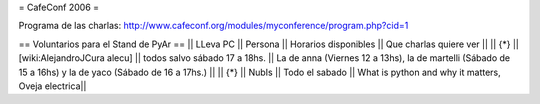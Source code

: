 = CafeConf 2006 =

Programa de las charlas: http://www.cafeconf.org/modules/myconference/program.php?cid=1


== Voluntarios para el Stand de PyAr ==
|| LLeva PC || Persona || Horarios disponibles || Que charlas quiere ver ||
|| {*} || [wiki:AlejandroJCura alecu] || todos salvo sábado 17 a 18hs. || La de anna (Viernes 12 a 13hs), la de martelli (Sábado de 15 a 16hs) y la de yaco (Sábado de 16 a 17hs.) ||
|| {*} || NubIs || Todo el sabado  || What is python and why it matters, Oveja electrica||
